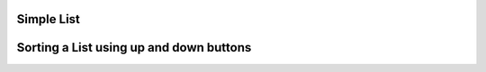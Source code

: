 
Simple List
""""""""""""""""

.. lv_example:: widgets/list/lv_example_list_1
  :language: c


Sorting a List using up and down buttons
""""""""""""""""

.. lv_example:: widgets/list/lv_example_list_2
  :language: c
